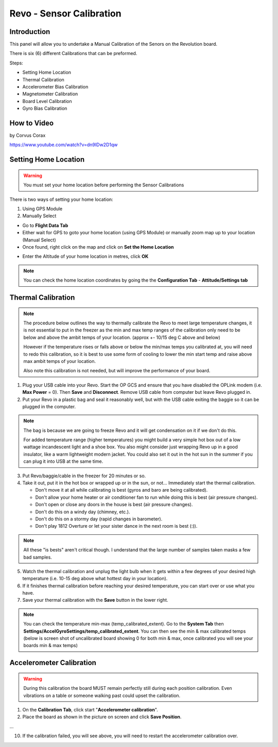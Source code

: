 Revo - Sensor Calibration
=========================

Introduction
------------

.. todo:: screenshot

This panel will allow you to undertake a Manual Calibration of the Senors on
the Revolution board.

There is six (6) different Calibrations that can be preformed.

Steps:

* Setting Home Location
* Thermal Calibration
* Accelerometer Bias Calibration
* Magnetometer Calibration
* Board Level Calibration
* Gyro Bias Calibration

How to Video
------------

by Corvus Corax

`<https://www.youtube.com/watch?v=dn9IDw2D1qw>`_

.. raw:: html
   
   <iframe width="560" height="315" 
   src="https://www.youtube.com/embed/dn9IDw2D1qw"
   frameborder="0" allowfullscreen></iframe>

.. _setting-home-location:

Setting Home Location
---------------------

.. warning:: You must set your home location before performing the Sensor
   Calibrations

There is two ways of setting your home location:

#. Using GPS Module
#. Manually Select

* Go to **Flight Data Tab**
* Either wait for GPS to goto your home location (using GPS Module) or
  manually zoom map up to your location (Manual Select)
* Once found, right click on the map and click on **Set the Home Location**

.. image:: img/home_location.png

* Enter the Altitude of your home location in metres, click **OK**

.. note:: You can check the home location coordinates by going the the
   **Configuration Tab** - **Attitude/Settings tab**

.. image:: img/home_location_settings.png


Thermal Calibration
-------------------

.. note:: The procedure below outlines the way to thermally calibrate the
   Revo to meet large temperature changes, it is not essential to put in
   the freezer as the min and max temp ranges of the calibration only need
   to be below and above the ambit temps of your location. 
   (approx +- 10/15 deg C above and below)

   However if the temperature rises or falls above or below the min/max temps
   you calibrated at, you will need to redo this calibration, so it is best
   to use some form of cooling to lower the min start temp and raise above
   max ambit temps of your location.

   Also note this calibration is not needed, but will improve the performance
   of your board.
   
1. Plug your USB cable into your Revo. Start the OP GCS and ensure that you
   have disabled the OPLink modem (i.e. **Max Power** = 0). Then **Save** and
   **Disconnect**. Remove USB cable from computer but leave Revo plugged in.
2. Put your Revo in a plastic bag and seal it reasonably well, but with the
   USB cable exiting the baggie so it can be plugged in the computer.

.. note:: The bag is because we are going to freeze Revo and it will get condensation
   on it if we don't do this.

   For added temperature range (higher temperatures) you might build a very simple
   hot box out of a low wattage incandescent light and a shoe box. You also might
   consider just wrapping Revo up in a good insulator, like a warm lightweight
   modern jacket. You could also set it out in the hot sun in the summer if you
   can plug it into USB at the same time.

3. Put Revo/baggie/cable in the freezer for 20 minutes or so.
4. Take it out, put it in the hot box or wrapped up or in the sun, or not...
   Immediately start the thermal calibration.

   * Don't move it at all while calibrating is best (gyros and baro are being
     calibrated).
   * Don't allow your home heater or air conditioner fan to run while doing
     this is best (air pressure changes).
   * Don't open or close any doors in the house is best (air pressure changes).
   * Don't do this on a windy day (chimney, etc.).
   * Don't do this on a stormy day (rapid changes in barometer).
   * Don't play 1812 Overture or let your sister dance in the next room
     is best (:)).

.. note:: All these "is bests" aren't critical though. I understand that the 
   large number of samples taken masks a few bad samples.

5. Watch the thermal calibration and unplug the light bulb when it gets within
   a few degrees of your desired high temperature (i.e. 10-15 deg above what
   hottest day in your location).
6. If it finishes thermal calibration before reaching your desired temperature,
   you can start over or use what you have.
7. Save your thermal calibration with the **Save** button in the lower right.

.. note:: You can check the temperature min-max (temp_calibrated_extent).
   Go to the **System Tab** then **Settings/AccelGyroSettings/temp_calibrated_extent**.
   You can then see the min & max calibrated temps (below is screen shot of
   uncalibrated board showing 0 for both min & max, once calibrated you will
   see your boards min & max temps)

.. todo:: screenshot

Accelerometer Calibration
-------------------------

.. warning:: During this calibration the board MUST remain perfectly still
   during each position calibration. Even vibrations on a table or someone
   walking past could upset the calibration.

1. On the **Calibration Tab**, click start "**Accelerometer calibration**".
2. Place the board as shown in the picture on screen and click **Save Position**.

...

10. If the calibration failed, you will see above, you will need to restart
    the accelerometer calibration over.



